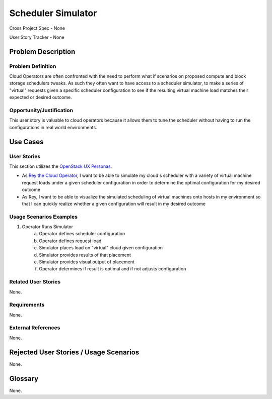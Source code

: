 Scheduler Simulator
===================

Cross Project Spec - None

User Story Tracker - None

Problem Description
-------------------

Problem Definition
++++++++++++++++++
Cloud Operators are often confronted with the need to perform what if scenarios
on proposed compute and block storage schedulers tweaks. As such they often
want to have access to a scheduler simulator, to make a series of "virtual"
requests given a specific scheduler configuration to see if the resulting
virtual machine load matches their expected or desired outcome.

Opportunity/Justification
+++++++++++++++++++++++++
This user story is valuable to cloud operators because it allows them to tune
the scheduler without having to run the configurations in real world
environments.

Use Cases
---------

User Stories
++++++++++++
This section utilizes the `OpenStack UX Personas`_.

* As `Rey the Cloud Operator`_, I want to be able to simulate my cloud's scheduler with
  a variety of virtual machine request loads under a given scheduler
  configuration in order to determine the optimal configuration for my desired
  outcome
* As Rey, I want to be able to visualize the simulated scheduling
  of virtual machines onto hosts in my environment so that I can quickly
  realize whether a given configuration will result in my desired outcome

.. _OpenStack UX Personas: http://docs.openstack.org/contributor-guide/ux-ui-guidelines/ux-personas.html
.. _Rey the Cloud Operator: http://docs.openstack.org/contributor-guide/ux-ui-guidelines/ux-personas/cloud-ops.html#cloud-ops

Usage Scenarios Examples
++++++++++++++++++++++++
1. Operator Runs Simulator
	a. Operator defines scheduler configuration
	b. Operator defines request load
	c. Simulator places load on "virtual" cloud given configuration
	d. Simulator provides results of that placement
	e. Simulator provides visual output of placement
	f. Operator determines if result is optimal and if not adjusts configuration

Related User Stories
++++++++++++++++++++
None.

Requirements
++++++++++++
None.

External References
+++++++++++++++++++
None.

Rejected User Stories / Usage Scenarios
---------------------------------------
None.

Glossary
--------
None.
